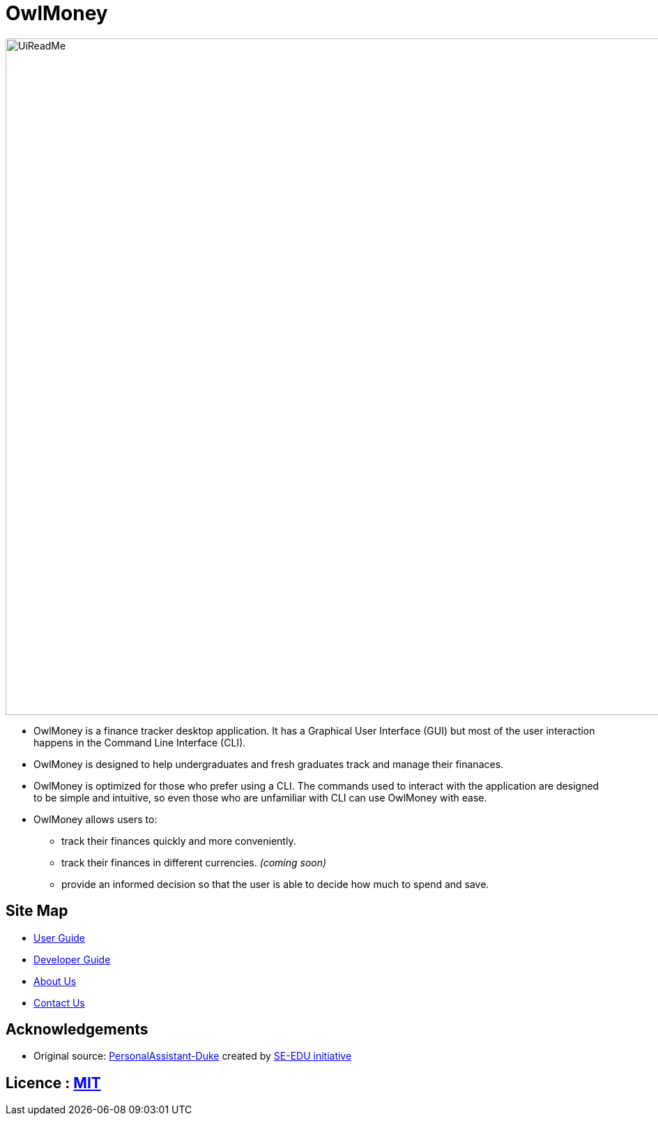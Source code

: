 = OwlMoney
ifdef::env-github,env-browser[:relfileprefix: docs/]

ifdef::env-github[]
image::docs/images/UiReadMe.png[width="800"]
endif::[]

ifndef::env-github[]
image::images/UiReadMe.png[width="970"]
endif::[]


* OwlMoney is a finance tracker desktop application. It has a Graphical User Interface (GUI) but most of the user
interaction happens in the Command Line Interface (CLI).

* OwlMoney is designed to help undergraduates and fresh graduates track and manage their finanaces.

* OwlMoney is optimized for those who prefer using a CLI. The commands used to interact with the application
are designed to be simple and intuitive, so even those who are unfamiliar with CLI can use OwlMoney with ease.

* OwlMoney allows users to:
** track their finances quickly and more conveniently.
** track their finances in different currencies. _(coming soon)_
** provide an informed decision so that the user is able to decide how much to spend and save.

== Site Map

* <<UserGuide#, User Guide>>
* <<DeveloperGuide#, Developer Guide>>
* <<AboutUs#, About Us>>
* <<ContactUs#, Contact Us>>

== Acknowledgements
* Original source: https://github.com/nusCS2113-AY1920S1/PersonalAssistant-Duke[PersonalAssistant-Duke]
created by https://github.com/se-edu/[SE-EDU initiative]

== Licence : link:https://github.com/AY1920S1-CS2113T-W17-3/main/blob/master/LICENSE[MIT]
